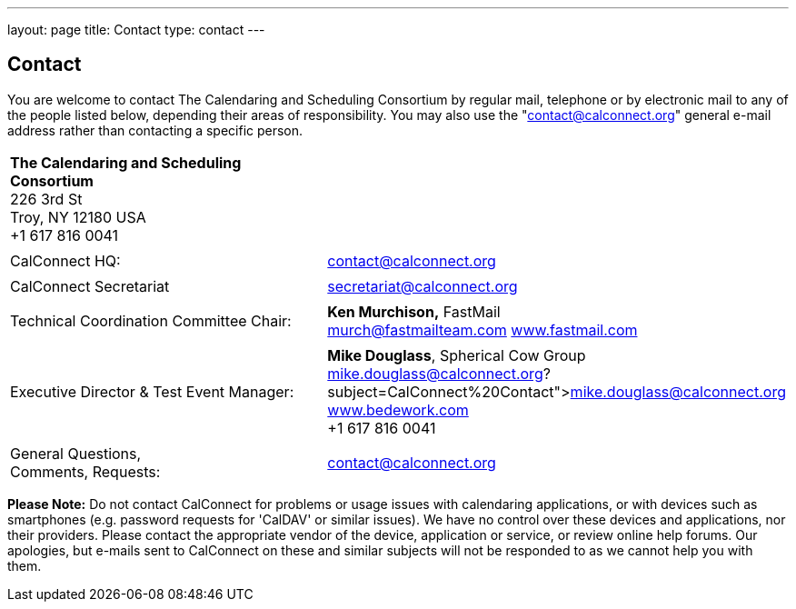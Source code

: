 ---
layout: page
title: Contact
type: contact
---

== Contact

You are welcome to contact The Calendaring and Scheduling Consortium by
regular mail, telephone or by electronic mail to any of the people
listed below, depending their areas of responsibility. You may also use
the "contact@calconnect.org" general e-mail address rather than
contacting a specific person.

[width="100%",cols="50%,50%",]
|===
|*The Calendaring and Scheduling Consortium* +
226 3rd St +
Troy, NY 12180 USA +
+1 617 816 0041 |

|  |

|CalConnect HQ: |contact@calconnect.org

|  |

|CalConnect Secretariat |secretariat@calconnect.org

|  |

|Technical Coordination Committee Chair: |*Ken Murchison,* FastMail +
mailto:murch@fastmailteam.com?subject=From%20CalConnect%20contact%20page[murch@fastmailteam.com] 
http://www.fastmail.com[www.fastmail.com]

|  |

|Executive Director & Test Event Manager: |*Mike Douglass*, Spherical
Cow Group +
link:mailto:﻿mike.douglass@calconnect.org?subject=CalConnect%20Contact[﻿mike.douglass@calconnect.org] 
http://www.sphericalcowgroup.com[www.bedework.com] +
+1 617 816 0041

|  |

|General Questions,  +
Comments, Requests:
|mailto:contact@calconnect.org?subject=CalConnect%20Web%20Contact[contact@calconnect.org]
|===

 

*Please Note:* Do [.underline]#not# contact CalConnect for problems or
usage issues with calendaring applications, or with devices such as
smartphones (e.g. password requests for 'CalDAV' or similar issues). We
have no control over these devices and applications, nor their
providers. Please contact the appropriate vendor of the device,
application or service, or review online help forums. Our apologies, but
e-mails sent to CalConnect on these and similar subjects will not be
responded to as we cannot help you with them.